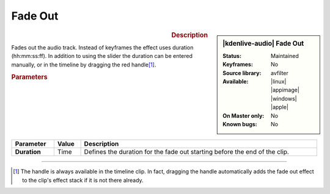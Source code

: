 .. meta::
   :description: Kdenlive Audio Effects - Fade Out
   :keywords: KDE, Kdenlive, documentation, user manual, video editor, open source, audio effects, volume, dynamics, fade out
   
.. metadata-placeholder

   :authors: - Bushuev (https://userbase.kde.org/User:Bushuev)
             - TheMickyRosen-Left (https://userbase.kde.org/User:TheMickyRosen-Left)
             - Bernd Jordan (https://discuss.kde.org/u/berndmj)

   :license: Creative Commons License SA 4.0


Fade Out
========

.. figure:: /images/effects_and_compositions/kdenlive2308_effects-fade_out.webp
   :width: 365px
   :figwidth: 365px
   :align: left

.. sidebar:: |kdenlive-audio| Fade Out

   :Status:
      Maintained
   :Keyframes:
      No
   :Source library:
      avfilter 
   :Available:
      |linux| |appimage| |windows| |apple|
   :On Master only:
      No
   :Known bugs:
      No


.. rst-class:: clear-both


.. rubric:: Description

Fades out the audio track. Instead of keyframes the effect uses duration (hh:mm:ss:ff). In addition to using the slider the duration can be entered manually, or in the timeline by dragging the red handle\ [1]_.


.. rubric:: Parameters

.. list-table::
   :header-rows: 1
   :width: 100%
   :class: table-wrap

   * - Parameter
     - Value
     - Description

   * - **Duration**
     - Time
     - Defines the duration for the fade out starting before the end of the clip.

----

.. [1] The handle is always available in the timeline clip. In fact, dragging the handle automatically adds the fade out effect to the clip's effect stack if it is not there already.